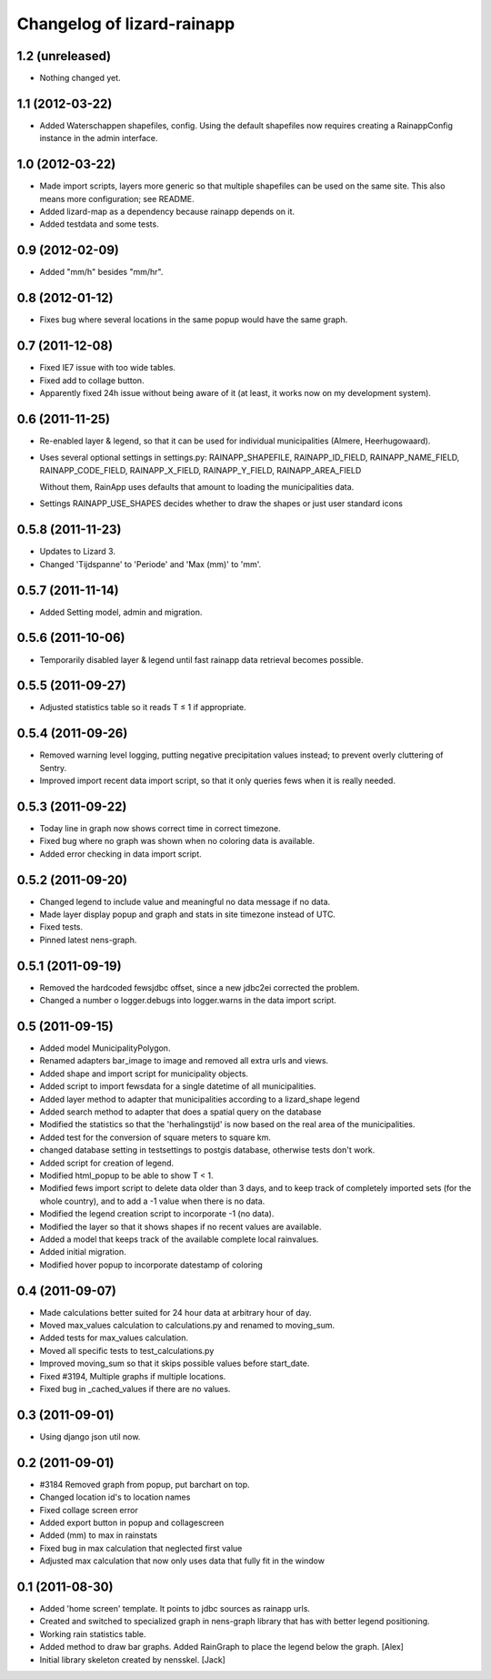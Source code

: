 Changelog of lizard-rainapp
===================================================


1.2 (unreleased)
----------------

- Nothing changed yet.


1.1 (2012-03-22)
----------------

- Added Waterschappen shapefiles, config. Using the default
  shapefiles now requires creating a RainappConfig instance in the
  admin interface.


1.0 (2012-03-22)
----------------

- Made import scripts, layers more generic so that multiple shapefiles
  can be used on the same site. This also means more configuration;
  see README.

- Added lizard-map as a dependency because rainapp depends on it.

- Added testdata and some tests.

0.9 (2012-02-09)
----------------

- Added "mm/h" besides "mm/hr".


0.8 (2012-01-12)
----------------

- Fixes bug where several locations in the same popup would have the
  same graph.


0.7 (2011-12-08)
----------------

- Fixed IE7 issue with too wide tables.

- Fixed add to collage button.

- Apparently fixed 24h issue without being aware of it
  (at least, it works now on my development system).


0.6 (2011-11-25)
----------------

- Re-enabled layer & legend, so that it can be used for individual
  municipalities (Almere, Heerhugowaard).

- Uses several optional settings in settings.py:
  RAINAPP_SHAPEFILE, RAINAPP_ID_FIELD, RAINAPP_NAME_FIELD,
  RAINAPP_CODE_FIELD, RAINAPP_X_FIELD, RAINAPP_Y_FIELD,
  RAINAPP_AREA_FIELD

  Without them, RainApp uses defaults that amount to loading the
  municipalities data.

- Settings RAINAPP_USE_SHAPES decides whether to draw the shapes
  or just user standard icons

0.5.8 (2011-11-23)
------------------

- Updates to Lizard 3.

- Changed 'Tijdspanne' to 'Periode' and 'Max (mm)' to 'mm'.

0.5.7 (2011-11-14)
------------------

- Added Setting model, admin and migration.


0.5.6 (2011-10-06)
------------------

- Temporarily disabled layer & legend until fast rainapp data retrieval becomes
  possible.


0.5.5 (2011-09-27)
------------------

- Adjusted statistics table so it reads T ≤ 1 if appropriate.


0.5.4 (2011-09-26)
------------------

- Removed warning level logging, putting negative precipitation values instead;
  to prevent overly cluttering of Sentry.

- Improved import recent data import script, so that it only queries fews when
  it is really needed.


0.5.3 (2011-09-22)
------------------

- Today line in graph now shows correct time in correct timezone.

- Fixed bug where no graph was shown when no coloring data is available.

- Added error checking in data import script.


0.5.2 (2011-09-20)
------------------

- Changed legend to include value and meaningful no data message if no data.

- Made layer display popup and graph and stats in site timezone instead of UTC.

- Fixed tests.

- Pinned latest nens-graph.


0.5.1 (2011-09-19)
------------------

- Removed the hardcoded fewsjdbc offset, since a new jdbc2ei corrected the
  problem.

- Changed a number o logger.debugs into logger.warns in the data import script.


0.5 (2011-09-15)
----------------

- Added model MunicipalityPolygon.

- Renamed adapters bar_image to image and removed all extra urls and views.

- Added shape and import script for municipality objects.

- Added script to import fewsdata for a single datetime of all municipalities.

- Added layer method to adapter that municipalities according to a lizard_shape
  legend

- Added search method to adapter that does a spatial query on the database

- Modified the statistics so that the 'herhalingstijd' is now based on the real
  area of the municipalities.

- Added test for the conversion of square meters to square km.

- changed database setting in testsettings to postgis database, otherwise tests
  don't work.

- Added script for creation of legend.

- Modified html_popup to be able to show T < 1.

- Modified fews import script to delete data older than 3 days, and to keep
  track of completely imported sets (for the whole country), and to add a -1
  value when there is no data.

- Modified the legend creation script to incorporate -1 (no data).

- Modified the layer so that it shows shapes if no recent values are available.

- Added a model that keeps track of the available complete local rainvalues.

- Added initial migration.

- Modified hover popup to incorporate datestamp of coloring


0.4 (2011-09-07)
----------------

- Made calculations better suited for 24 hour data at arbitrary hour of day.

- Moved max_values calculation to calculations.py and renamed to moving_sum.

- Added tests for max_values calculation.

- Moved all specific tests to test_calculations.py

- Improved moving_sum so that it skips possible values before start_date.

- Fixed #3194, Multiple graphs if multiple locations.

- Fixed bug in _cached_values if there are no values.


0.3 (2011-09-01)
----------------

- Using django json util now.


0.2 (2011-09-01)
----------------

- #3184 Removed graph from popup, put barchart on top.

- Changed location id's to location names

- Fixed collage screen error

- Added export button in popup and collagescreen

- Added (mm) to max in rainstats

- Fixed bug in max calculation that neglected first value

- Adjusted max calculation that now only uses data that fully fit in the
  window


0.1 (2011-08-30)
----------------

- Added 'home screen' template. It points to jdbc sources as rainapp urls.

- Created and switched to specialized graph in nens-graph library that has
  with better legend positioning.

- Working rain statistics table.

- Added method to draw bar graphs. Added RainGraph to place the legend
  below the graph. [Alex]

- Initial library skeleton created by nensskel.  [Jack]
